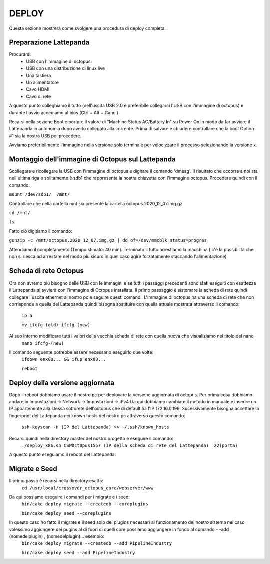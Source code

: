
=============================================
DEPLOY
=============================================
Questa sezione mostrerà come svolgere una procedura di deploy completa.

----------------------------------------------
Preparazione Lattepanda
----------------------------------------------

Procurarsi:
  * USB con l'immagine di octopus
  * USB con una distribuzione di linux live
  * Una tastiera
  * Un alimentatore
  * Cavo HDMI
  * Cavo di rete

A questo punto colleghiamo il tutto (nell'uscita USB 2.0 è preferibile collegarci l'USB con l'immagine di octopus) e durante l'avvio accediamo al bios.(Ctrl + Alt + Canc ) 

Recarsi nella sezione Boot e portare il valore di "Machine Status AC/Battery In" su Power On in modo da far avviare il Lattepanda in autonomia dopo averlo collegato alla corrente.
Prima di salvare e chiudere controllare che la boot Option #1 sia la nostra USB poi procedere.

Avviamo preferibilmente l'immagine nella versione solo terminale per velocizzare il processo selezionando la versione x.

----------------------------------------------
Montaggio dell'immagine di Octopus sul Lattepanda
----------------------------------------------

Scollegare e ricollegare la USB con l'immagine di octopus e digitare il comando 'dmesg'.
Il risultato che occorre a noi sta nell'ultima riga e solitamente è sdb1 che rappresenta la nostra chiavetta con l'immagine octopus.
Procedere quindi con il comando:

``mount /dev/sdb1/  /mnt/``

Controllare che nella cartella mnt sia presente la cartella octopus.2020_12_07.img.gz.

``cd /mnt/``

``ls``

Fatto ciò digitiamo il comando:

``gunzip -c /mnt/octopus.2020_12_07.img.gz | dd of=/dev/mmcblk status=progres``

Attendiamo il completamento (Tempo stimato: 40 min).
Terminato il tutto arrestiamo la macchina ( c'è la possibilità che non si riesca ad arrestare nel modo più sicuro in quel caso agire forzatamente staccando l'alimentazione) 

---------------------------------------------------
Scheda di rete Octopus
---------------------------------------------------

Ora non avremo più bisogno delle USB con le immagini e se tutti i passaggi precedenti sono stati eseguiti con esattezza il Lattepanda si avvierà con l'immagine di Octopus installata.
Il primo passaggio è sistemare la scheda di rete quindi collegare l'uscita ethernet al nostro pc e seguire questi comandi:
L'immagine di octopus ha una scheda di rete che non corrisponde a quella del Lattepanda quindi bisogna sostituire con quella attuale mostrata attraverso il comando:
  ``ip a``

  ``mv ifcfg-(old) ifcfg-(new)``
Al suo interno modificare tutti i valori della vecchia scheda di rete con quella nuova che visualiziamo nel titolo del nano
  ``nano ifcfg-(new)``
Il comando seguente potrebbe essere necessario eseguirlo due volte:
 ``ifdown enx00... && ifup enx00...``

 ``reboot``

---------------------------------------------
Deploy della versione aggiornata
---------------------------------------------

Dopo il reboot dobbiamo usare il nostro pc per deployare la versione aggiornata di octopus.
Per prima cosa dobbiamo andare in Impostazioni -> Network -> Impostazioni -> IPv4
Da qui dobbiamo cambiare il metodo  in manuale e inserire un IP appartenente alla stessa sottorete dell'octopus che di default ha l'IP 172.16.0.199.
Sucessivamente bisogna accettare la fingerprint del Lattepanda nei known hosts del nostro pc attraverso questo comando:
  ``ssh-keyscan -H (IP del Lattepanda) >> ~/.ssh/known_hosts``
Recarsi quindi nella directory master del nostro progetto e eseguire il comando:
  ``./deploy_x86.sh CSW0ct0pus1557 (IP della scheda di rete del Lattepanda)  22(porta)``
A questo punto eseguiamo il reboot del Lattepanda.

--------------------------------------------
Migrate e Seed
--------------------------------------------

Il primo passo è recarsi nella directory esatta:
  ``cd /usr/local/crossover_octopus_core/webserver/www``
Da qui possiamo eseguire i comandi per i migrate e i seed:
  ``bin/cake deploy migrate --createdb --coreplugins``

  ``bin/cake deploy seed --coreplugins``
In questo caso ho fatto il migrate e il seed solo dei plugins necessari al funzionamento del nostro sistema nel caso volessimo aggiungere dei pugins al di fuori di quelli core possiamo aggiungere in fondo al comando - -add (nomedelplugin) , (nomedelplugin)... esempio:
  ``bin/cake deploy migrate --createdb --add PipelineIndustry``

  ``bin/cake deploy seed --add PipelineIndustry``

